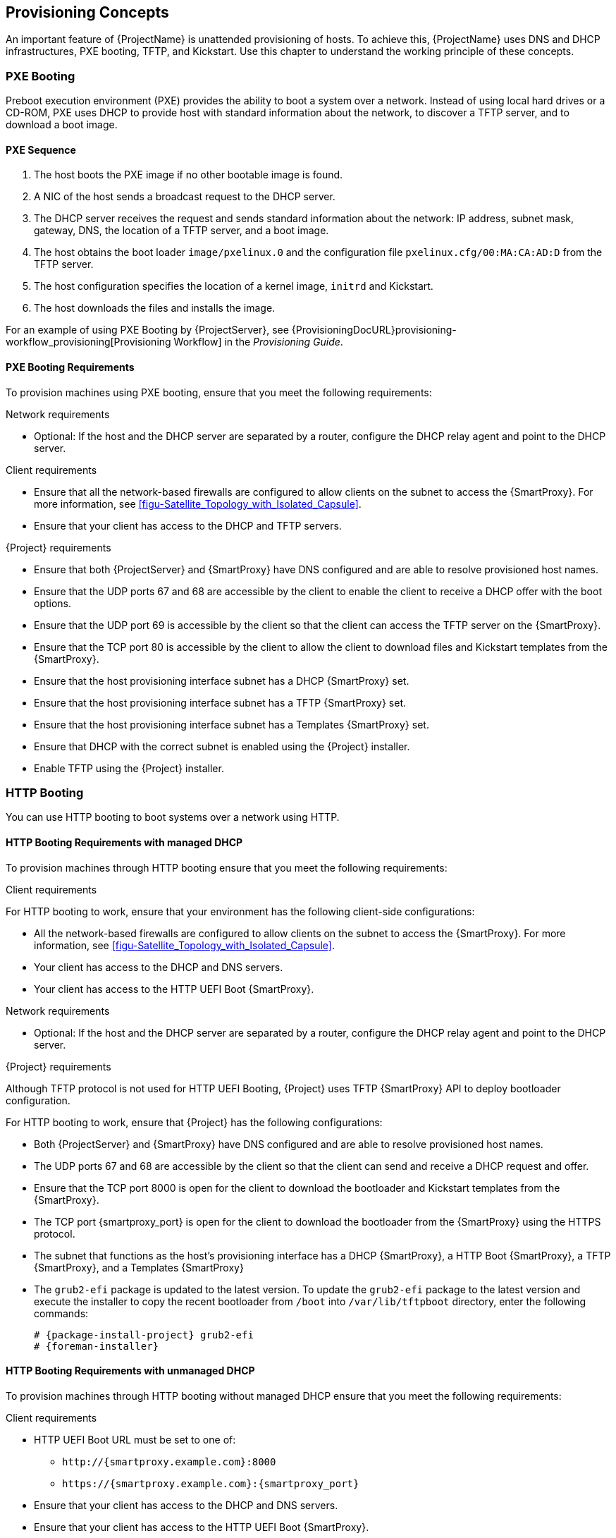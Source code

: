 [[chap-Architecture_Guide-Provisioning_Concepts]]

== Provisioning Concepts
An important feature of {ProjectName} is unattended provisioning of hosts.
To achieve this, {ProjectName} uses DNS and DHCP infrastructures, PXE booting, TFTP, and Kickstart.
Use this chapter to understand the working principle of these concepts.

=== PXE Booting
Preboot execution environment (PXE) provides the ability to boot a system over a network.
Instead of using local hard drives or a CD-ROM, PXE uses DHCP to provide host with standard information about the network, to discover a TFTP server, and to download a boot image.
ifdef::satellite[]
For more information about setting up a PXE server see the Red{nbsp}Hat Knowledgebase solution https://access.redhat.com/solutions/163253[How to set-up/configure a PXE Server].
endif::[]

==== PXE Sequence

. The host boots the PXE image if no other bootable image is found.
. A NIC of the host sends a broadcast request to the DHCP server.
. The DHCP server receives the request and sends standard information about the network: IP address, subnet mask, gateway, DNS, the location of a TFTP server, and a boot image.
. The host obtains the boot loader `image/pxelinux.0` and the configuration file `pxelinux.cfg/00:MA:CA:AD:D` from the TFTP server.
. The host configuration specifies the location of a kernel image, `initrd` and Kickstart.
. The host downloads the files and installs the image.

For an example of using PXE Booting by {ProjectServer}, see {ProvisioningDocURL}provisioning-workflow_provisioning[Provisioning Workflow] in the _Provisioning Guide_.

==== PXE Booting Requirements
To provision machines using PXE booting, ensure that you meet the following requirements:

.Network requirements

* Optional: If the host and the DHCP server are separated by a router, configure the DHCP relay agent and point to the DHCP server.

.Client requirements

* Ensure that all the network-based firewalls are configured to allow clients on the subnet to access the {SmartProxy}.
For more information, see xref:figu-Satellite_Topology_with_Isolated_Capsule[].

* Ensure that your client has access to the DHCP and TFTP servers.

.{Project} requirements

* Ensure that both {ProjectServer} and {SmartProxy} have DNS configured and are able to resolve provisioned host names.

* Ensure that the UDP ports 67 and 68 are accessible by the client to enable the client to receive a DHCP offer with the boot options.

* Ensure that the UDP port 69 is accessible by the client so that the client can access the TFTP server on the {SmartProxy}.

* Ensure that the TCP port 80 is accessible by the client to allow the client to download files and Kickstart templates from the {SmartProxy}.

* Ensure that the host provisioning interface subnet has a DHCP {SmartProxy} set.

* Ensure that the host provisioning interface subnet has a TFTP {SmartProxy} set.

* Ensure that the host provisioning interface subnet has a Templates {SmartProxy} set.

* Ensure that DHCP with the correct subnet is enabled using the {Project} installer.

* Enable TFTP using the {Project} installer.

[[http-booting]]
=== HTTP Booting
You can use HTTP booting to boot systems over a network using HTTP.

[[http-booting-requirements]]
==== HTTP Booting Requirements with managed DHCP
To provision machines through HTTP booting ensure that you meet the following requirements:

.Client requirements

For HTTP booting to work, ensure that your environment has the following client-side configurations:

* All the network-based firewalls are configured to allow clients on the subnet to access the {SmartProxy}.
For more information, see xref:figu-Satellite_Topology_with_Isolated_Capsule[].

* Your client has access to the DHCP and DNS servers.

* Your client has access to the HTTP UEFI Boot {SmartProxy}.

.Network requirements

* Optional: If the host and the DHCP server are separated by a router, configure the DHCP relay agent and point to the DHCP server.

.{Project} requirements

Although TFTP protocol is not used for HTTP UEFI Booting, {Project} uses TFTP {SmartProxy} API to deploy bootloader configuration.

For HTTP booting to work, ensure that {Project} has the following configurations:

* Both {ProjectServer} and {SmartProxy} have DNS configured and are able to resolve provisioned host names.

* The UDP ports 67 and 68 are accessible by the client so that the client can send and receive a DHCP request and offer.

* Ensure that the TCP port 8000 is open for the client to download the bootloader and Kickstart templates from the {SmartProxy}.

* The TCP port {smartproxy_port} is open for the client to download the bootloader from the {SmartProxy} using the HTTPS protocol.

* The subnet that functions as the host's provisioning interface has a DHCP {SmartProxy}, a HTTP Boot {SmartProxy},  a TFTP {SmartProxy}, and a Templates {SmartProxy}

* The  `grub2-efi` package is updated to the latest version. To update the `grub2-efi` package to the latest version and execute the installer to copy the recent bootloader from `/boot` into `/var/lib/tftpboot` directory, enter the following commands:
+
[options="nowrap" subs="+quotes,attributes"]
----
# {package-install-project} grub2-efi
# {foreman-installer}
----

==== HTTP Booting Requirements with unmanaged DHCP
To provision machines through HTTP booting without managed DHCP ensure that you meet the following requirements:

.Client requirements

* HTTP UEFI Boot URL must be set to one of:
** `\http://{smartproxy.example.com}:8000`
** `\https://{smartproxy.example.com}:{smartproxy_port}`
* Ensure that your client has access to the DHCP and DNS servers.
* Ensure that your client has access to the HTTP UEFI Boot {SmartProxy}.
* Ensure that all the network-based firewalls are configured to allow clients on the subnet to access the {SmartProxy}.
For more information, see xref:figu-Satellite_Topology_with_Isolated_Capsule[].

.Network requirements

* An unmanaged DHCP server available for clients.
* An unmanaged DNS server available for clients. In case DNS is not available, use IP address to configure clients.

.{Project} requirements

Although TFTP protocol is not used for HTTP UEFI Booting, {Project} use TFTP {SmartProxy} API to deploy bootloader configuration.

* Ensure that both {ProjectServer} and {SmartProxy} have DNS configured and are able to resolve provisioned host names.

* Ensure that the UDP ports 67 and 68 are accessible by the client so that the client can send and receive a DHCP request and offer.

* Ensure that the TCP port 8000 is open for the client to download bootloader and Kickstart templates from the {SmartProxy}.

* Ensure that the TCP port {smartproxy_port} is open for the client to download the bootloader from the {SmartProxy} via HTTPS protocol.

* Ensure that the host provisioning interface subnet has a HTTP Boot {SmartProxy} set.

* Ensure that the host provisioning interface subnet has a TFTP {SmartProxy} set.

* Ensure that the host provisioning interface subnet has a Templates {SmartProxy} set.

* Update the `grub2-efi` package to the latest version and execute the installer to copy the recent bootloader from the `/boot` directory into the `/var/lib/tftpboot` directory:
+
[options="nowrap" subs="+quotes,attributes"]
----
# {package-install-project} grub2-efi
# {foreman-installer}
----

ifeval::["{build}" != "satellite"]
=== Secure Boot

When {Project} is installed on {RHEL} or compatible operating systems using  `{foreman-installer}`, grub2 and shim bootloaders that are signed by Red Hat are deployed into the TFTP and HTTP UEFI Boot directory. PXE loader options named "SecureBoot" configure hosts to load `shim.efi`.

On Debian and Ubuntu operating systems, the grub2 bootloader is created using the `grub2-mkimage` unsigned. To perform the Secure Boot, the bootloader must be manually signed and key enrolled into the EFI firmware. Alternatively, grub2 from Ubuntu or {RHEL} can be copied to perform booting.

Grub2 in {RHEL} 8.0-8.3 were updated to mitigate [Boot Hole Vulnerability](https://access.redhat.com/security/vulnerabilities/grub2bootloader) and keys of existing {RHEL} kernels were invalidated. To boot any of the affected {RHEL} kernel (or OS installer), you must enroll keys manually into the EFI firmware for each host:
+
[options="nowrap" subs="+quotes,attributes"]
----
# pesign -P -h -i /boot/vmlinuz-<version>
# mokutil --import-hash <hash value returned from pesign>
# reboot
----
endif::[]

=== Kickstart
You can use Kickstart to automate the installation process of a {ProjectName} or {SmartProxyServer} by creating a Kickstart file that contains all the information that is required for the installation.
For more information about Kickstart, see https://access.redhat.com/documentation/en-us/red_hat_enterprise_linux/7/html/installation_guide/chap-kickstart-installations[Kickstart Installations] in the _{RHEL} 7 Installation Guide_.

==== Workflow
When you run a {ProjectName} Kickstart script, the following workflow occurs:

. It specifies the installation location of a {ProjectServer} or a {SmartProxyServer}.
. It installs the predefined packages.
. It installs Red{nbsp}Hat Subscription Manager.
. It uses Activation Keys to subscribe the hosts to {ProjectName}.
. It installs Puppet, and configures a `puppet.conf` file to indicate the {ProjectName} or {SmartProxy} instance.
. It enables Puppet to run and request a certificate.
. It runs user defined snippets.
